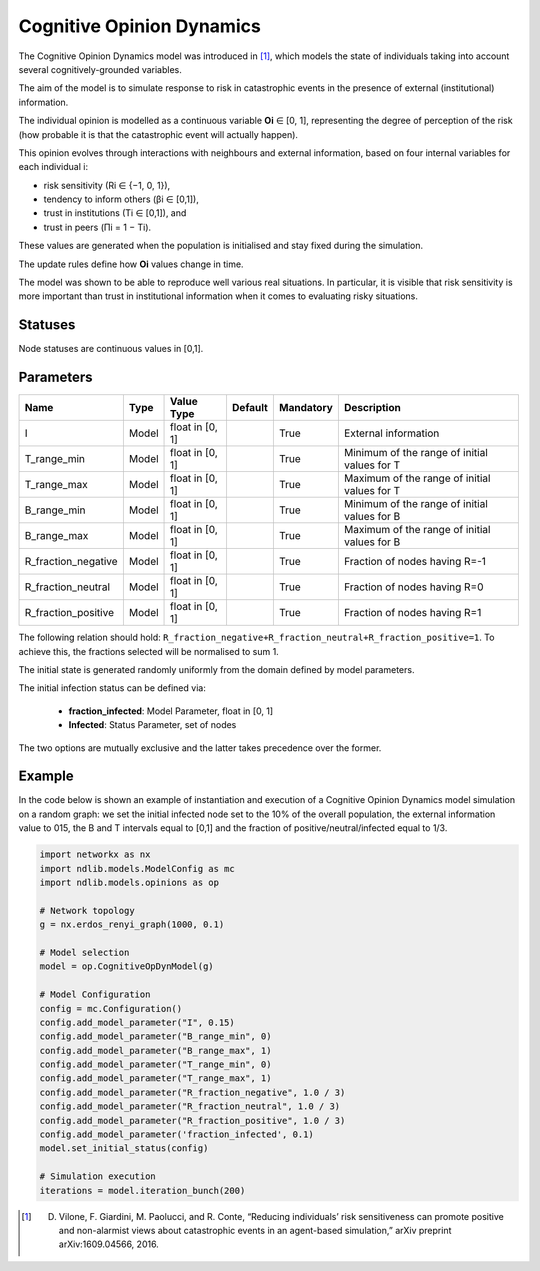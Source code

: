 **************************
Cognitive Opinion Dynamics
**************************

The Cognitive Opinion Dynamics model was introduced in [#]_, which models the state of individuals taking into account several cognitively-grounded variables. 

The aim of the model is to simulate response to risk in catastrophic events in the presence of external (institutional) information. 

The individual opinion is modelled as a continuous variable **Oi** ∈ [0, 1], representing the degree of perception of the risk (how probable it is that the catastrophic event will actually happen). 

This opinion evolves through interactions with neighbours and external information, based on four internal variables for each individual i: 

- risk sensitivity (Ri ∈ {−1, 0, 1}), 
- tendency to inform others (βi ∈ [0,1]), 
- trust in institutions (Ti ∈ [0,1]), and
-  trust in peers (Πi = 1 − Ti). 

These values are generated when the population is initialised and stay fixed during the simulation. 

The update rules define how **Oi** values change in time.

The model was shown to be able to reproduce well various real situations. In particular, it is visible that risk sensitivity is more important than trust in institutional information when it comes to evaluating risky situations.


--------
Statuses
--------

Node statuses are continuous values in [0,1].

----------
Parameters
----------

===================  =====  ================  =======  =========  =============================================
Name                 Type   Value Type        Default  Mandatory  Description
===================  =====  ================  =======  =========  =============================================
I                    Model  float in [0, 1]            True       External information
T_range_min          Model  float in [0, 1]            True       Minimum of the range of initial values for T
T_range_max          Model  float in [0, 1]            True       Maximum of the range of initial values for T
B_range_min          Model  float in [0, 1]            True       Minimum of the range of initial values for B
B_range_max          Model  float in [0, 1]            True       Maximum of the range of initial values for B
R_fraction_negative  Model  float in [0, 1]            True       Fraction of nodes having R=-1
R_fraction_neutral   Model  float in [0, 1]            True       Fraction of nodes having R=0
R_fraction_positive  Model  float in [0, 1]            True       Fraction of nodes having R=1
===================  =====  ================  =======  =========  =============================================

The following relation should hold: ``R_fraction_negative+R_fraction_neutral+R_fraction_positive=1``.
To achieve this, the fractions selected will be normalised to sum 1.

The initial state is generated randomly uniformly from the domain defined by model parameters.

The initial infection status can be defined via:

    - **fraction_infected**: Model Parameter, float in [0, 1]
    - **Infected**: Status Parameter, set of nodes

The two options are mutually exclusive and the latter takes precedence over the former.

-------
Example
-------

In the code below is shown an example of instantiation and execution of a Cognitive Opinion Dynamics model simulation on a random graph: we set the initial infected node set to the 10% of the overall population, the external information value to 015, the B and T intervals equal to [0,1] and the fraction of positive/neutral/infected equal to 1/3.

.. code-block:: python

    import networkx as nx
    import ndlib.models.ModelConfig as mc
    import ndlib.models.opinions as op

    # Network topology
    g = nx.erdos_renyi_graph(1000, 0.1)

    # Model selection
    model = op.CognitiveOpDynModel(g)

    # Model Configuration
    config = mc.Configuration()
    config.add_model_parameter("I", 0.15)
    config.add_model_parameter("B_range_min", 0)
    config.add_model_parameter("B_range_max", 1)
    config.add_model_parameter("T_range_min", 0)
    config.add_model_parameter("T_range_max", 1)
    config.add_model_parameter("R_fraction_negative", 1.0 / 3)
    config.add_model_parameter("R_fraction_neutral", 1.0 / 3)
    config.add_model_parameter("R_fraction_positive", 1.0 / 3)
    config.add_model_parameter('fraction_infected', 0.1)
    model.set_initial_status(config)

    # Simulation execution
    iterations = model.iteration_bunch(200)


.. [#] D. Vilone, F. Giardini, M. Paolucci, and R. Conte, “Reducing individuals’ risk sensitiveness can promote positive and non-alarmist views about catastrophic events in an agent-based simulation,” arXiv preprint arXiv:1609.04566, 2016.

